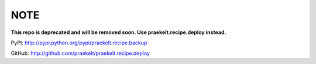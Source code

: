 NOTE
====
**This repo is deprecated and will be removed soon. Use praekelt.recipe.deploy instead.**

PyPI: http://pypi.python.org/pypi/praekelt.recipe.backup

GitHub: http://github.com/praekelt/praekelt.recipe.deploy
